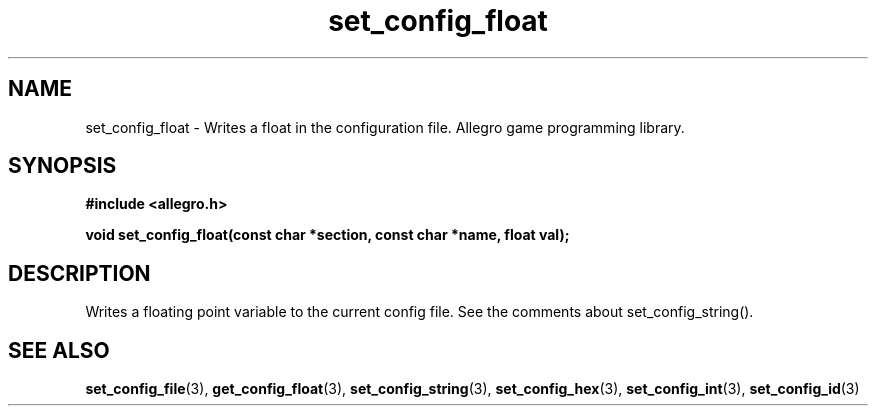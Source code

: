 .\" Generated by the Allegro makedoc utility
.TH set_config_float 3 "version 4.4.3" "Allegro" "Allegro manual"
.SH NAME
set_config_float \- Writes a float in the configuration file. Allegro game programming library.\&
.SH SYNOPSIS
.B #include <allegro.h>

.sp
.B void set_config_float(const char *section, const char *name, float val);
.SH DESCRIPTION
Writes a floating point variable to the current config file. See the 
comments about set_config_string().

.SH SEE ALSO
.BR set_config_file (3),
.BR get_config_float (3),
.BR set_config_string (3),
.BR set_config_hex (3),
.BR set_config_int (3),
.BR set_config_id (3)
